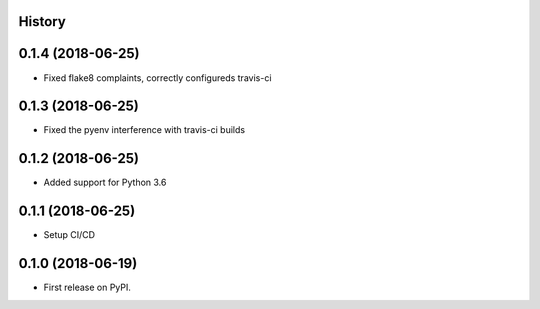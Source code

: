 .. :changelog:

History
-------

0.1.4 (2018-06-25)
---------------------

* Fixed flake8 complaints, correctly configureds travis-ci

0.1.3 (2018-06-25)
---------------------

* Fixed the pyenv interference with travis-ci builds

0.1.2 (2018-06-25)
---------------------

* Added support for Python 3.6

0.1.1 (2018-06-25)
---------------------

* Setup CI/CD

0.1.0 (2018-06-19)
---------------------

* First release on PyPI.
